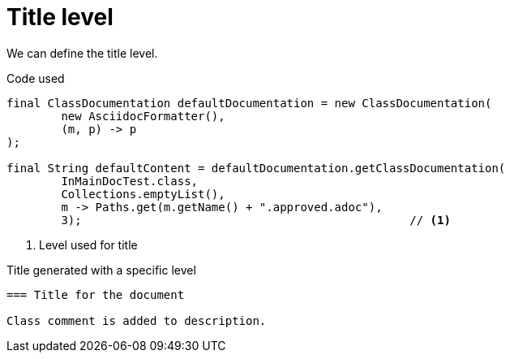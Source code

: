 [#org_sfvl_doctesting_ClassDocumentationTest_title_level]
= Title level

We can define the title level.

.Code used
[source,java,indent=0]
----
        final ClassDocumentation defaultDocumentation = new ClassDocumentation(
                new AsciidocFormatter(),
                (m, p) -> p
        );

        final String defaultContent = defaultDocumentation.getClassDocumentation(
                InMainDocTest.class,
                Collections.emptyList(),
                m -> Paths.get(m.getName() + ".approved.adoc"),
                3);                                                // <1>

----

<1> Level used for title

.Title generated with a specific level
[source,indent=0]
----
=== Title for the document

Class comment is added to description.
----